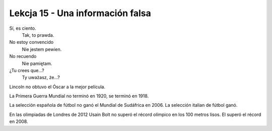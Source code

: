 #################################
Lekcja 15 - Una información falsa
#################################

Sí, es ciento.
        Tak, to prawda.
No estoy convencido
        Nie jestem pewien.
No recuendo
        Nie pamiętam.
¿Tu crees que...?
        Ty uważasz, że...?

Lincoln no obtuvo el Óscar a la mejor película.

La Primera Guerra Mundial no terminó en 1920, se terminó en 1918.

La selección española de fútbol no ganó el Mundial de Sudáfrica en 2006. La selección italian de fútbol ganó.

En las olimpiadas de Londres de 2012 Usain Bolt no superó el récord olímpico en los 100 metros lisos. El superó el récord en 2008.
